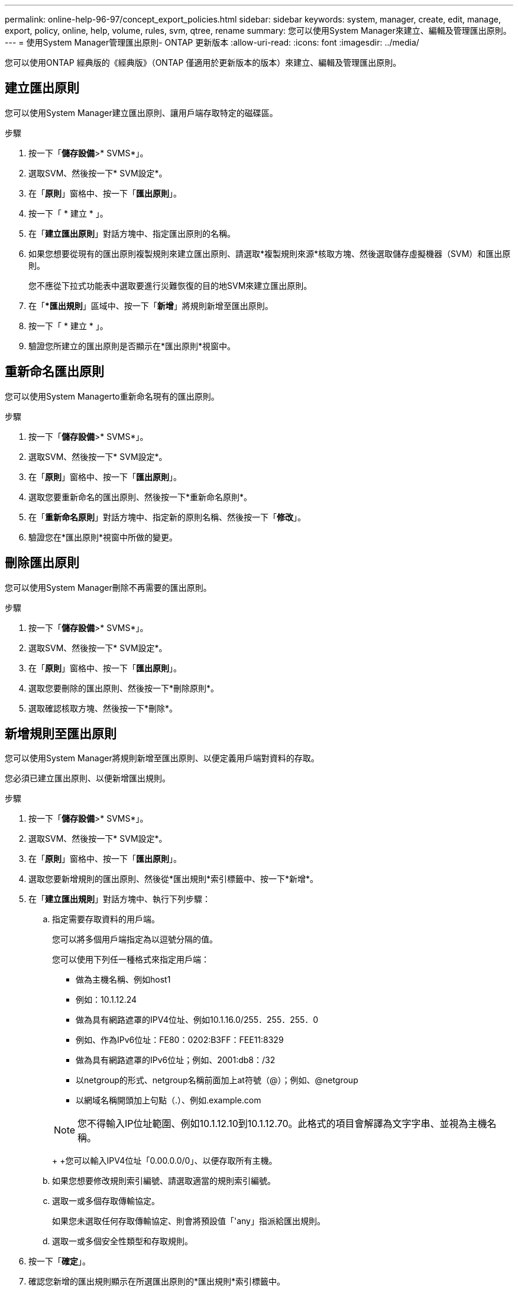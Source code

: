 ---
permalink: online-help-96-97/concept_export_policies.html 
sidebar: sidebar 
keywords: system, manager, create, edit, manage, export, policy, online, help, volume, rules, svm, qtree, rename 
summary: 您可以使用System Manager來建立、編輯及管理匯出原則。 
---
= 使用System Manager管理匯出原則- ONTAP 更新版本
:allow-uri-read: 
:icons: font
:imagesdir: ../media/


[role="lead"]
您可以使用ONTAP 經典版的《經典版》（ONTAP 僅適用於更新版本的版本）來建立、編輯及管理匯出原則。



== 建立匯出原則

您可以使用System Manager建立匯出原則、讓用戶端存取特定的磁碟區。

.步驟
. 按一下「*儲存設備*>* SVMS*」。
. 選取SVM、然後按一下* SVM設定*。
. 在「*原則*」窗格中、按一下「*匯出原則*」。
. 按一下「 * 建立 * 」。
. 在「*建立匯出原則*」對話方塊中、指定匯出原則的名稱。
. 如果您想要從現有的匯出原則複製規則來建立匯出原則、請選取*複製規則來源*核取方塊、然後選取儲存虛擬機器（SVM）和匯出原則。
+
您不應從下拉式功能表中選取要進行災難恢復的目的地SVM來建立匯出原則。

. 在「**匯出規則*」區域中、按一下「*新增*」將規則新增至匯出原則。
. 按一下「 * 建立 * 」。
. 驗證您所建立的匯出原則是否顯示在*匯出原則*視窗中。




== 重新命名匯出原則

您可以使用System Managerto重新命名現有的匯出原則。

.步驟
. 按一下「*儲存設備*>* SVMS*」。
. 選取SVM、然後按一下* SVM設定*。
. 在「*原則*」窗格中、按一下「*匯出原則*」。
. 選取您要重新命名的匯出原則、然後按一下*重新命名原則*。
. 在「*重新命名原則*」對話方塊中、指定新的原則名稱、然後按一下「*修改*」。
. 驗證您在*匯出原則*視窗中所做的變更。




== 刪除匯出原則

您可以使用System Manager刪除不再需要的匯出原則。

.步驟
. 按一下「*儲存設備*>* SVMS*」。
. 選取SVM、然後按一下* SVM設定*。
. 在「*原則*」窗格中、按一下「*匯出原則*」。
. 選取您要刪除的匯出原則、然後按一下*刪除原則*。
. 選取確認核取方塊、然後按一下*刪除*。




== 新增規則至匯出原則

您可以使用System Manager將規則新增至匯出原則、以便定義用戶端對資料的存取。

您必須已建立匯出原則、以便新增匯出規則。

.步驟
. 按一下「*儲存設備*>* SVMS*」。
. 選取SVM、然後按一下* SVM設定*。
. 在「*原則*」窗格中、按一下「*匯出原則*」。
. 選取您要新增規則的匯出原則、然後從*匯出規則*索引標籤中、按一下*新增*。
. 在「*建立匯出規則*」對話方塊中、執行下列步驟：
+
.. 指定需要存取資料的用戶端。
+
您可以將多個用戶端指定為以逗號分隔的值。

+
您可以使用下列任一種格式來指定用戶端：

+
*** 做為主機名稱、例如host1
*** 例如：10.1.12.24
*** 做為具有網路遮罩的IPV4位址、例如10.1.16.0/255．255．255．0
*** 例如、作為IPv6位址：FE80：0202:B3FF：FEE11:8329
*** 做為具有網路遮罩的IPv6位址；例如、2001:db8：/32
*** 以netgroup的形式、netgroup名稱前面加上at符號（@）；例如、@netgroup
*** 以網域名稱開頭加上句點（.）、例如.example.com




+
[NOTE]
====
您不得輸入IP位址範圍、例如10.1.12.10到10.1.12.70。此格式的項目會解譯為文字字串、並視為主機名稱。

====
+
+您可以輸入IPV4位址「0.00.0.0/0」、以便存取所有主機。

+
.. 如果您想要修改規則索引編號、請選取適當的規則索引編號。
.. 選取一或多個存取傳輸協定。
+
如果您未選取任何存取傳輸協定、則會將預設值「'any」指派給匯出規則。

.. 選取一或多個安全性類型和存取規則。


. 按一下「*確定*」。
. 確認您新增的匯出規則顯示在所選匯出原則的*匯出規則*索引標籤中。




== 修改匯出原則規則

您可以使用System Manager修改匯出原則規則的指定用戶端、存取傳輸協定及存取權限。

.步驟
. 按一下「*儲存設備*>* SVMS*」。
. 選取SVM、然後按一下* SVM設定*。
. 在「*原則*」窗格中、按一下「*匯出原則*」。
. 在*匯出原則*視窗中、選取您要編輯匯出規則的匯出原則、然後在*匯出規則*索引標籤中選取您要編輯的規則、然後按一下*編輯*。
. 視需要修改下列參數：
+
** 用戶端規格
** 存取傳輸協定
** 存取詳細資料


. 按一下「*確定*」。
. 確認「*匯出規則*」標籤中顯示更新的匯出規則變更。




== 刪除匯出原則規則

您可以使用System Manager刪除不再需要的匯出原則規則。

.步驟
. 按一下「*儲存設備*>* SVMS*」。
. 選取SVM、然後按一下* SVM設定*。
. 在「*原則*」窗格中、按一下「*匯出原則*」。
. 選取您要刪除匯出規則的匯出原則。
. 在*匯出規則*索引標籤中、選取您要刪除的匯出規則、然後按一下*刪除*。
. 在確認方塊中、按一下*刪除*。




== 匯出原則如何控制用戶端對磁碟區或qtree的存取

匯出原則包含一或多個用以處理每個用戶端存取要求的_EXPORT規則_。此程序的結果決定了用戶端是被拒絕還是被授予存取權限、以及存取層級。儲存虛擬機器（SVM）上必須存在具有匯出規則的匯出原則、用戶端才能存取資料。

您只需將一個匯出原則與每個Volume或qtree建立關聯、即可設定用戶端對Volume或qtree的存取。SVM可包含多個匯出原則。這可讓您針對具有多個磁碟區或qtree的SVM執行下列作業：

* 為SVM的每個Volume或qtree指派不同的匯出原則、以便個別用戶端存取控制到SVM中的每個Volume或qtree。
* 將相同的匯出原則指派給SVM的多個磁碟區或qtree、以獲得相同的用戶端存取控制、而不需要為每個磁碟區或qtree建立新的匯出原則。


如果用戶端提出的存取要求不受適用的匯出原則允許、則要求會以拒絕權限的訊息失敗。如果用戶端不符合匯出原則中的任何規則、則會拒絕存取。如果匯出原則是空的、則所有存取都會隱含拒絕。

您可以在執行ONTAP 不正常運作的系統上動態修改匯出原則。



== 匯出原則視窗

您可以使用「匯出原則」視窗來建立、檢視及管理有關匯出原則及其相關匯出規則的資訊。



=== 匯出原則

「匯出原則」視窗可讓您檢視及管理為儲存虛擬機器（SVM）所建立的匯出原則。

* *命令按鈕*
+
** 建立
+
開啟「建立匯出原則」對話方塊、可讓您建立匯出原則並新增匯出規則。您也可以從現有的SVM複製匯出規則。

** 重新命名
+
開啟「重新命名原則」對話方塊、可讓您重新命名選取的匯出原則。

** 刪除
+
開啟「刪除匯出原則」對話方塊、可讓您刪除選取的匯出原則。

** 重新整理
+
更新視窗中的資訊。







=== 匯出規則索引標籤

「匯出規則」索引標籤可讓您檢視針對特定匯出原則所建立之匯出規則的相關資訊。您也可以新增、編輯及刪除規則。

* *命令按鈕*
+
** 新增
+
開啟「建立匯出規則」對話方塊、可讓您將匯出規則新增至選取的匯出原則。

** 編輯
+
開啟「修改匯出規則」對話方塊、可讓您修改所選匯出規則的屬性。

** 刪除
+
開啟「刪除匯出規則」對話方塊、可讓您刪除選取的匯出規則。

** 上移
+
向上移動所選匯出規則的規則索引。

** 下移
+
向下移動所選匯出規則的規則索引。

** 重新整理
+
更新視窗中的資訊。



* *匯出規則清單*
+
** 規則索引
+
指定處理匯出規則的優先順序。您可以使用「上移」和「下移」按鈕來選擇優先順序。

** 用戶端
+
指定套用規則的用戶端。

** 存取傳輸協定
+
顯示為匯出規則指定的存取傳輸協定。

+
如果您尚未指定任何存取傳輸協定、則會考慮預設值「'any」。

** 唯讀規則
+
為唯讀存取指定一或多個安全性類型。

** 讀寫規則
+
指定一或多個讀寫存取的安全性類型。

** 超級使用者存取
+
指定超級使用者存取的安全類型。







=== 「指派的物件」索引標籤

「指派的物件」索引標籤可讓您檢視指派給所選匯出原則的磁碟區和qtree。您也可以檢視磁碟區是否已加密。

*相關資訊*

xref:task_setting_up_cifs.adoc[設定CIFS]
